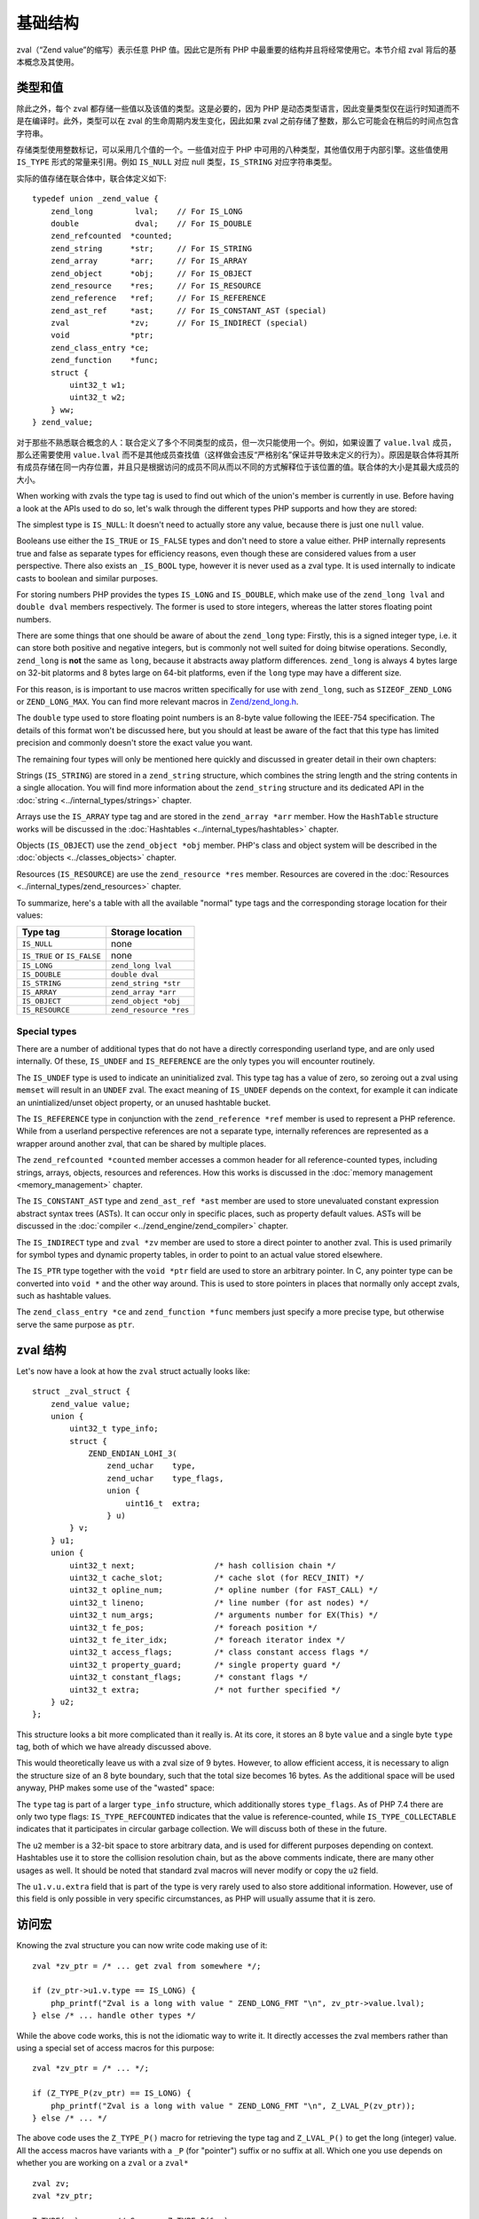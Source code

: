 基础结构
===============

zval（“Zend value”的缩写）表示任意 PHP 值。因此它是所有 PHP 中最重要的结构并且将经常使用它。本节介绍 zval 背后的基本概念及其使用。 

类型和值
----------------

除此之外，每个 zval 都存储一些值以及该值的类型。这是必要的，因为 PHP 是动态类型语言，因此变量类型仅在运行时知道而不是在编译时。此外，类型可以在
zval 的生命周期内发生变化，因此如果 zval 之前存储了整数，那么它可能会在稍后的时间点包含字符串。

存储类型使用整数标记，可以采用几个值的一个。一些值对应于 PHP 中可用的八种类型，其他值仅用于内部引擎。这些值使用 ``IS_TYPE`` 形式的常量来引用。例如
``IS_NULL`` 对应 null 类型，``IS_STRING`` 对应字符串类型。

实际的值存储在联合体中，联合体定义如下::

    typedef union _zend_value {
        zend_long         lval;    // For IS_LONG
        double            dval;    // For IS_DOUBLE
        zend_refcounted  *counted;
        zend_string      *str;     // For IS_STRING
        zend_array       *arr;     // For IS_ARRAY
        zend_object      *obj;     // For IS_OBJECT
        zend_resource    *res;     // For IS_RESOURCE
        zend_reference   *ref;     // For IS_REFERENCE
        zend_ast_ref     *ast;     // For IS_CONSTANT_AST (special)
        zval             *zv;      // For IS_INDIRECT (special)
        void             *ptr;
        zend_class_entry *ce;
        zend_function    *func;
        struct {
            uint32_t w1;
            uint32_t w2;
        } ww;
    } zend_value;

对于那些不熟悉联合概念的人：联合定义了多个不同类型的成员，但一次只能使用一个。例如，如果设置了 ``value.lval`` 成员，那么还需要使用 ``value.lval``
而不是其他成员查找值（这样做会违反“严格别名”保证并导致未定义的行为）。原因是联合体将其所有成员存储在同一内存位置，并且只是根据访问的成员不同从而以不同的方式解释位于该位置的值。联合体的大小是其最大成员的大小。

When working with zvals the type tag is used to find out which of the union's member is currently in use. Before having
a look at the APIs used to do so, let's walk through the different types PHP supports and how they are stored:

The simplest type is ``IS_NULL``: It doesn't need to actually store any value, because there is just one ``null`` value.

Booleans use either the ``IS_TRUE`` or ``IS_FALSE`` types and don't need to store a value either. PHP internally
represents true and false as separate types for efficiency reasons, even though these are considered values from a
user perspective. There also exists an ``_IS_BOOL`` type, however it is never used as a zval type. It is used
internally to indicate casts to boolean and similar purposes.

For storing numbers PHP provides the types ``IS_LONG`` and ``IS_DOUBLE``, which make use of the ``zend_long lval`` and
``double dval`` members respectively. The former is used to store integers, whereas the latter stores floating point
numbers.

There are some things that one should be aware of about the ``zend_long`` type: Firstly, this is a signed integer type,
i.e. it can store both positive and negative integers, but is commonly not well suited for doing bitwise operations.
Secondly, ``zend_long`` is **not** the same as ``long``, because it abstracts away platform differences. ``zend_long``
is always 4 bytes large on 32-bit platorms and 8 bytes large on 64-bit platforms, even if the ``long`` type may have
a different size.

For this reason, is is important to use macros written specifically for use with ``zend_long``, such as
``SIZEOF_ZEND_LONG`` or ``ZEND_LONG_MAX``. You can find more relevant macros in
`Zend/zend_long.h <https://github.com/php/php-src/blob/1a0fa12753931dba9908161df0f63feb6d0ba025/Zend/zend_long.h>`_.

The ``double`` type used to store floating point numbers is an 8-byte value following the IEEE-754 specification.
The details of this format won't be discussed here, but you should at least be aware of the fact that this type has
limited precision and commonly doesn't store the exact value you want.

The remaining four types will only be mentioned here quickly and discussed in greater detail in their own chapters:

Strings (``IS_STRING``) are stored in a ``zend_string`` structure, which combines the string length and the string
contents in a single allocation. You will find more information about the ``zend_string`` structure and its
dedicated API in the :doc:`string <../internal_types/strings>` chapter.

Arrays use the ``IS_ARRAY`` type tag and are stored in the ``zend_array *arr`` member. How the ``HashTable`` structure
works will be discussed in the :doc:`Hashtables <../internal_types/hashtables>` chapter.

Objects (``IS_OBJECT``) use the ``zend_object *obj`` member. PHP's class and object system will be described in the
:doc:`objects <../classes_objects>` chapter.

Resources (``IS_RESOURCE``) are use the ``zend_resource *res`` member. Resources are covered in the
:doc:`Resources <../internal_types/zend_resources>` chapter.

To summarize, here's a table with all the available "normal" type tags and the corresponding storage location for
their values:

.. list-table::
    :header-rows: 1

    * - Type tag
      - Storage location
    * - ``IS_NULL``
      - none
    * - ``IS_TRUE`` or ``IS_FALSE``
      - none
    * - ``IS_LONG``
      - ``zend_long lval``
    * - ``IS_DOUBLE``
      - ``double dval``
    * - ``IS_STRING``
      - ``zend_string *str``
    * - ``IS_ARRAY``
      - ``zend_array *arr``
    * - ``IS_OBJECT``
      - ``zend_object *obj``
    * - ``IS_RESOURCE``
      - ``zend_resource *res``

Special types
,,,,,,,,,,,,,

There are a number of additional types that do not have a directly corresponding userland type, and are only used
internally. Of these, ``IS_UNDEF`` and ``IS_REFERENCE`` are the only types you will encounter routinely.

The ``IS_UNDEF`` type is used to indicate an uninitialized zval. This type tag has a value of zero, so zeroing out
a zval using ``memset`` will result in an ``UNDEF`` zval. The exact meaning of ``IS_UNDEF`` depends on the context,
for example it can indicate an unintialized/unset object property, or an unused hashtable bucket.

The ``IS_REFERENCE`` type in conjunction with the ``zend_reference *ref`` member is used to represent a PHP
reference. While from a userland perspective references are not a separate type, internally references are represented
as a wrapper around another zval, that can be shared by multiple places.

The ``zend_refcounted *counted`` member accesses a common header for all reference-counted types, including strings,
arrays, objects, resources and references. How this works is discussed in the :doc:`memory management <memory_management>` chapter.

The ``IS_CONSTANT_AST`` type and ``zend_ast_ref *ast`` member are used to store unevaluated constant expression abstract syntax trees (ASTs). It can occur only in specific places, such as property default values. ASTs will be discussed
in the :doc:`compiler <../zend_engine/zend_compiler>` chapter.

The ``IS_INDIRECT`` type and ``zval *zv`` member are used to store a direct pointer to another zval. This is used
primarily for symbol types and dynamic property tables, in order to point to an actual value stored elsewhere.

The ``IS_PTR`` type together with the ``void *ptr`` field are used to store an arbitrary pointer. In C, any pointer
type can be converted into ``void *`` and the other way around. This is used to store pointers in places that normally
only accept zvals, such as hashtable values.

The ``zend_class_entry *ce`` and ``zend_function *func`` members just specify a more precise type, but otherwise
serve the same purpose as ``ptr``.

zval 结构
---------------

Let's now have a look at how the ``zval`` struct actually looks like::

    struct _zval_struct {
        zend_value value;
        union {
            uint32_t type_info;
            struct {
                ZEND_ENDIAN_LOHI_3(
                    zend_uchar    type,
                    zend_uchar    type_flags,
                    union {
                        uint16_t  extra;
                    } u)
            } v;
        } u1;
        union {
            uint32_t next;                 /* hash collision chain */
            uint32_t cache_slot;           /* cache slot (for RECV_INIT) */
            uint32_t opline_num;           /* opline number (for FAST_CALL) */
            uint32_t lineno;               /* line number (for ast nodes) */
            uint32_t num_args;             /* arguments number for EX(This) */
            uint32_t fe_pos;               /* foreach position */
            uint32_t fe_iter_idx;          /* foreach iterator index */
            uint32_t access_flags;         /* class constant access flags */
            uint32_t property_guard;       /* single property guard */
            uint32_t constant_flags;       /* constant flags */
            uint32_t extra;                /* not further specified */
        } u2;
    };

This structure looks a bit more complicated than it really is. At its core, it stores an 8 byte ``value`` and a
single byte ``type`` tag, both of which we have already discussed above.

This would theoretically leave us with a zval size of 9 bytes. However, to allow efficient access, it is necessary
to align the structure size of an 8 byte boundary, such that the total size becomes 16 bytes. As the additional space
will be used anyway, PHP makes some use of the "wasted" space:

The ``type`` tag is part of a larger ``type_info`` structure, which additionally stores ``type_flags``. As of PHP 7.4
there are only two type flags: ``IS_TYPE_REFCOUNTED`` indicates that the value is reference-counted, while
``IS_TYPE_COLLECTABLE`` indicates that it participates in circular garbage collection. We will discuss both of these
in the future.

The ``u2`` member is a 32-bit space to store arbitrary data, and is used for different purposes depending on context.
Hashtables use it to store the collision resolution chain, but as the above comments indicate, there are many other
usages as well. It should be noted that standard zval macros will never modify or copy the ``u2`` field.

The ``u1.v.u.extra`` field that is part of the type is very rarely used to also store additional information.
However, use of this field is only possible in very specific circumstances, as PHP will usually assume that it is
zero.

访问宏
-------------

Knowing the zval structure you can now write code making use of it::

    zval *zv_ptr = /* ... get zval from somewhere */;

    if (zv_ptr->u1.v.type == IS_LONG) {
        php_printf("Zval is a long with value " ZEND_LONG_FMT "\n", zv_ptr->value.lval);
    } else /* ... handle other types */

While the above code works, this is not the idiomatic way to write it. It directly accesses the zval members rather
than using a special set of access macros for this purpose::

    zval *zv_ptr = /* ... */;

    if (Z_TYPE_P(zv_ptr) == IS_LONG) {
        php_printf("Zval is a long with value " ZEND_LONG_FMT "\n", Z_LVAL_P(zv_ptr));
    } else /* ... */

The above code uses the ``Z_TYPE_P()`` macro for retrieving the type tag and ``Z_LVAL_P()`` to get the long (integer)
value. All the access macros have variants with a ``_P`` (for "pointer") suffix or no suffix at all. Which one you
use depends on whether you are working on a ``zval`` or a ``zval*`` ::

    zval zv;
    zval *zv_ptr;

    Z_TYPE(zv);       // Same as Z_TYPE_P(&zv).
    Z_TYPE_P(zv_ptr); // Same as Z_TYPE(*zv_ptr).

Similarly to ``Z_LVAL`` there are also macros for fetching values of all the other types. To demonstrate their usage
we'll create a simple function for dumping a zval::

    PHP_FUNCTION(dump)
    {
        zval *zv_ptr;

        if (zend_parse_parameters(ZEND_NUM_ARGS(), "z", &zv_ptr) == FAILURE) {
            return;
        }

    try_again:
        switch (Z_TYPE_P(zv_ptr)) {
            case IS_NULL:
                php_printf("NULL: null\n");
                break;
            case IS_TRUE:
                php_printf("BOOL: true\n");
                break;
            case IS_FALSE:
                php_printf("BOOL: false\n");
                break;
            case IS_LONG:
                php_printf("LONG: %ld\n", Z_LVAL_P(zv_ptr));
                break;
            case IS_DOUBLE:
                php_printf("DOUBLE: %g\n", Z_DVAL_P(zv_ptr));
                break;
            case IS_STRING:
                php_printf("STRING: value=\"");
                PHPWRITE(Z_STRVAL_P(zv_ptr), Z_STRLEN_P(zv_ptr));
                php_printf("\", length=%zd\n", Z_STRLEN_P(zv_ptr));
                break;
            case IS_RESOURCE:
                php_printf("RESOURCE: id=%d\n", Z_RES_HANDLE_P(zv_ptr));
                break;
            case IS_ARRAY:
                php_printf("ARRAY: hashtable=%p\n", Z_ARRVAL_P(zv_ptr));
                break;
            case IS_OBJECT:
                php_printf("OBJECT: object=%p\n", Z_OBJ_P(zv_ptr));
                break;
            case IS_REFERENCE:
                // For references, remove the reference wrapper and try again.
                // Yes, you are allowed to use goto for this purpose!
                php_printf("REFERENCE: ");
                zv_ptr = Z_REFVAL_P(zv_ptr);
                goto try_again;
            EMPTY_SWITCH_DEFAULT_CASE() // Assert that all types are handled.
        }
    }

Lets try it out::

    dump(null);                 // NULL: null
    dump(true);                 // BOOL: true
    dump(false);                // BOOL: false
    dump(42);                   // LONG: 42
    dump(4.2);                  // DOUBLE: 4.2
    dump("foo");                // STRING: value="foo", length=3
    dump(fopen(__FILE__, "r")); // RESOURCE: id=???
    dump(array(1, 2, 3));       // ARRAY: hashtable=0x???
    dump(new stdClass);         // OBJECT: object=0x???

The following table summarizes the most commonly used accessor macros, though there are quite a few more than that.

.. list-table::
    :header-rows: 1
    :widths: 15 20 20 45

    * - Macro
      - Returned type
      - Required zval type
      - Description
    * - ``Z_TYPE``
      - ``unsigned char``
      -
      - Type of the zval. One of the ``IS_*`` constants.
    * - ``Z_LVAL``
      - ``zend_long``
      - ``IS_LONG``
      - Integer value.
    * - ``Z_DVAL``
      - ``double``
      - ``IS_DOUBLE``
      - Floating-point value.
    * - ``Z_STR``
      - ``zend_string *``
      - ``IS_STRING``
      - Pointer to full ``zend_string`` structure.
    * - ``Z_STRVAL``
      - ``char *``
      - ``IS_STRING``
      - String contents of the ``zend_string`` struct.
    * - ``Z_STRLEN``
      - ``size_t``
      - ``IS_STRING``
      - String length of the ``zend_string`` struct.
    * - ``Z_ARR``
      - ``HashTable *``
      - ``IS_ARRAY``
      - Pointer to ``HashTable`` structure.
    * - ``Z_ARRVAL``
      - ``HashTable *``
      - ``IS_ARRAY``
      - Alias of ``Z_ARR``.
    * - ``Z_OBJ``
      - ``zend_object *``
      - ``IS_OBJECT``
      - Pointer to ``zend_object`` structure.
    * - ``Z_OBJCE``
      - ``zend_class_entry *``
      - ``IS_OBJECT``
      - Class entry of the object.
    * - ``Z_RES``
      - ``zend_resource *``
      - ``IS_RESOURCE``
      - Pointer to ``zend_resource`` structure.
    * - ``Z_REF``
      - ``zend_reference *``
      - ``IS_REFERENCE``
      - Pointer to ``zend_reference`` structure.
    * - ``Z_REFVAL``
      - ``zval *``
      - ``IS_REFERENCE``
      - Pointer to the zval the reference wraps.

When you want to access the contents of a zval, you should always go through these macros, rather than directly
accessing its members. This maintains a level of abstraction and will, to some degree, insulate you from changes in
the implementation.
